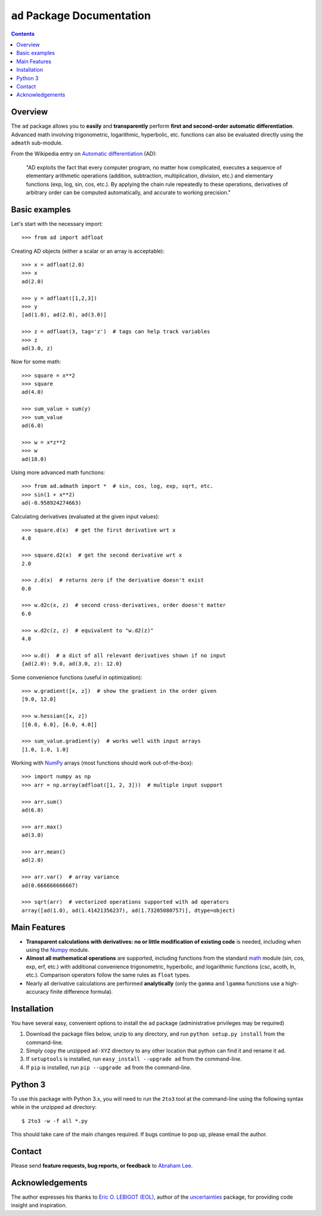 ``ad`` Package Documentation
============================

.. contents::

Overview
--------

The ``ad`` package allows you to **easily** and **transparently** perform 
**first and second-order automatic differentiation**. Advanced math 
involving trigonometric, logarithmic, hyperbolic, etc. functions can also 
be evaluated directly using the ``admath`` sub-module.

From the Wikipedia entry on `Automatic differentiation`_ (AD):

    "AD exploits the fact that every computer program, no matter how 
    complicated, executes a sequence of elementary arithmetic operations 
    (addition, subtraction, multiplication, division, etc.) and elementary 
    functions (exp, log, sin, cos, etc.). By applying the chain rule 
    repeatedly to these operations, derivatives of arbitrary order can be 
    computed automatically, and accurate to working precision."

Basic examples
--------------

Let's start with the necessary import::

    >>> from ad import adfloat

Creating AD objects (either a scalar or an array is acceptable)::

    >>> x = adfloat(2.0)
    >>> x
    ad(2.0)

    >>> y = adfloat([1,2,3])
    >>> y
    [ad(1.0), ad(2.0), ad(3.0)]

    >>> z = adfloat(3, tag='z')  # tags can help track variables
    >>> z
    ad(3.0, z)

Now for some math::

    >>> square = x**2
    >>> square
    ad(4.0)

    >>> sum_value = sum(y)
    >>> sum_value
    ad(6.0)

    >>> w = x*z**2
    >>> w
    ad(18.0)

Using more advanced math functions::

    >>> from ad.admath import *  # sin, cos, log, exp, sqrt, etc.
    >>> sin(1 + x**2)
    ad(-0.958924274663)

Calculating derivatives (evaluated at the given input values)::

    >>> square.d(x)  # get the first derivative wrt x
    4.0

    >>> square.d2(x)  # get the second derivative wrt x
    2.0

    >>> z.d(x)  # returns zero if the derivative doesn't exist
    0.0

    >>> w.d2c(x, z)  # second cross-derivatives, order doesn't matter
    6.0

    >>> w.d2c(z, z)  # equivalent to "w.d2(z)"
    4.0
    
    >>> w.d()  # a dict of all relevant derivatives shown if no input
    {ad(2.0): 9.0, ad(3.0, z): 12.0}

Some convenience functions (useful in optimization)::

    >>> w.gradient([x, z])  # show the gradient in the order given
    [9.0, 12.0]

    >>> w.hessian([x, z])
    [[0.0, 6.0], [6.0, 4.0]]
    
    >>> sum_value.gradient(y)  # works well with input arrays
    [1.0, 1.0, 1.0]

Working with NumPy_ arrays (most functions should work out-of-the-box)::

    >>> import numpy as np
    >>> arr = np.array(adfloat([1, 2, 3]))  # multiple input support

    >>> arr.sum()
    ad(6.0)

    >>> arr.max()
    ad(3.0)

    >>> arr.mean()
    ad(2.0)

    >>> arr.var()  # array variance
    ad(0.666666666667)

    >>> sqrt(arr)  # vectorized operations supported with ad operators
    array([ad(1.0), ad(1.41421356237), ad(1.73205080757)], dtype=object)

Main Features
-------------

- **Transparent calculations with derivatives: no or little 
  modification of existing code** is needed, including when using
  the Numpy_ module.

- **Almost all mathematical operations** are supported, including
  functions from the standard math_ module (sin, cos, exp, erf, 
  etc.) with additional convenience trigonometric, hyperbolic, 
  and logarithmic functions (csc, acoth, ln, etc.). Comparison 
  operators follow the same rules as ``float`` types.

- Nearly all derivative calculations are performed **analytically**
  (only the ``gamma`` and ``lgamma`` functions use a high-accuracy 
  finite difference formula).

Installation
------------

You have several easy, convenient options to install the ``ad`` package 
(administrative privileges may be required)

1. Download the package files below, unzip to any directory, and run 
   ``python setup.py install`` from the command-line.
   
2. Simply copy the unzipped ``ad-XYZ`` directory to any other location 
   that python can find it and rename it ``ad``.
   
3. If ``setuptools`` is installed, run ``easy_install --upgrade ad`` 
   from the command-line.
   
4. If ``pip`` is installed, run ``pip --upgrade ad`` from the command-line.

Python 3
--------

To use this package with Python 3.x, you will need to run the ``2to3`` tool at
the command-line using the following syntax while in the unzipped ``ad`` 
directory::

    $ 2to3 -w -f all *.py
    
This should take care of the main changes required. If bugs continue to pop up,
please email the author.
    
Contact
-------

Please send **feature requests, bug reports, or feedback** to 
`Abraham Lee`_.

Acknowledgements
----------------

The author expresses his thanks to `Eric O. LEBIGOT (EOL)`_, author of the uncertainties_ package, for providing code insight and inspiration.


.. _NumPy: http://numpy.scipy.org/
.. _math: http://docs.python.org/library/math.html
.. _Automatic differentiation: http://en.wikipedia.org/wiki/Automatic_differentiation
.. _Eric O. LEBIGOT (EOL): http://www.linkedin.com/pub/eric-lebigot/22/293/277
.. _uncertainties: http://pypi.python.org/pypi/uncertainties
.. _Abraham Lee: mailto:tisimst@gmail.com

